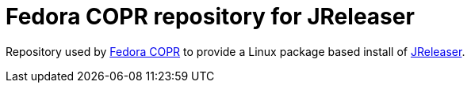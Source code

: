 = Fedora COPR repository for JReleaser

Repository used by link:https://copr.fedorainfracloud.org/coprs/aalmiray/jreleaser/[Fedora COPR] to provide
a Linux package based install of link:https://jreleaser.org[JReleaser].
